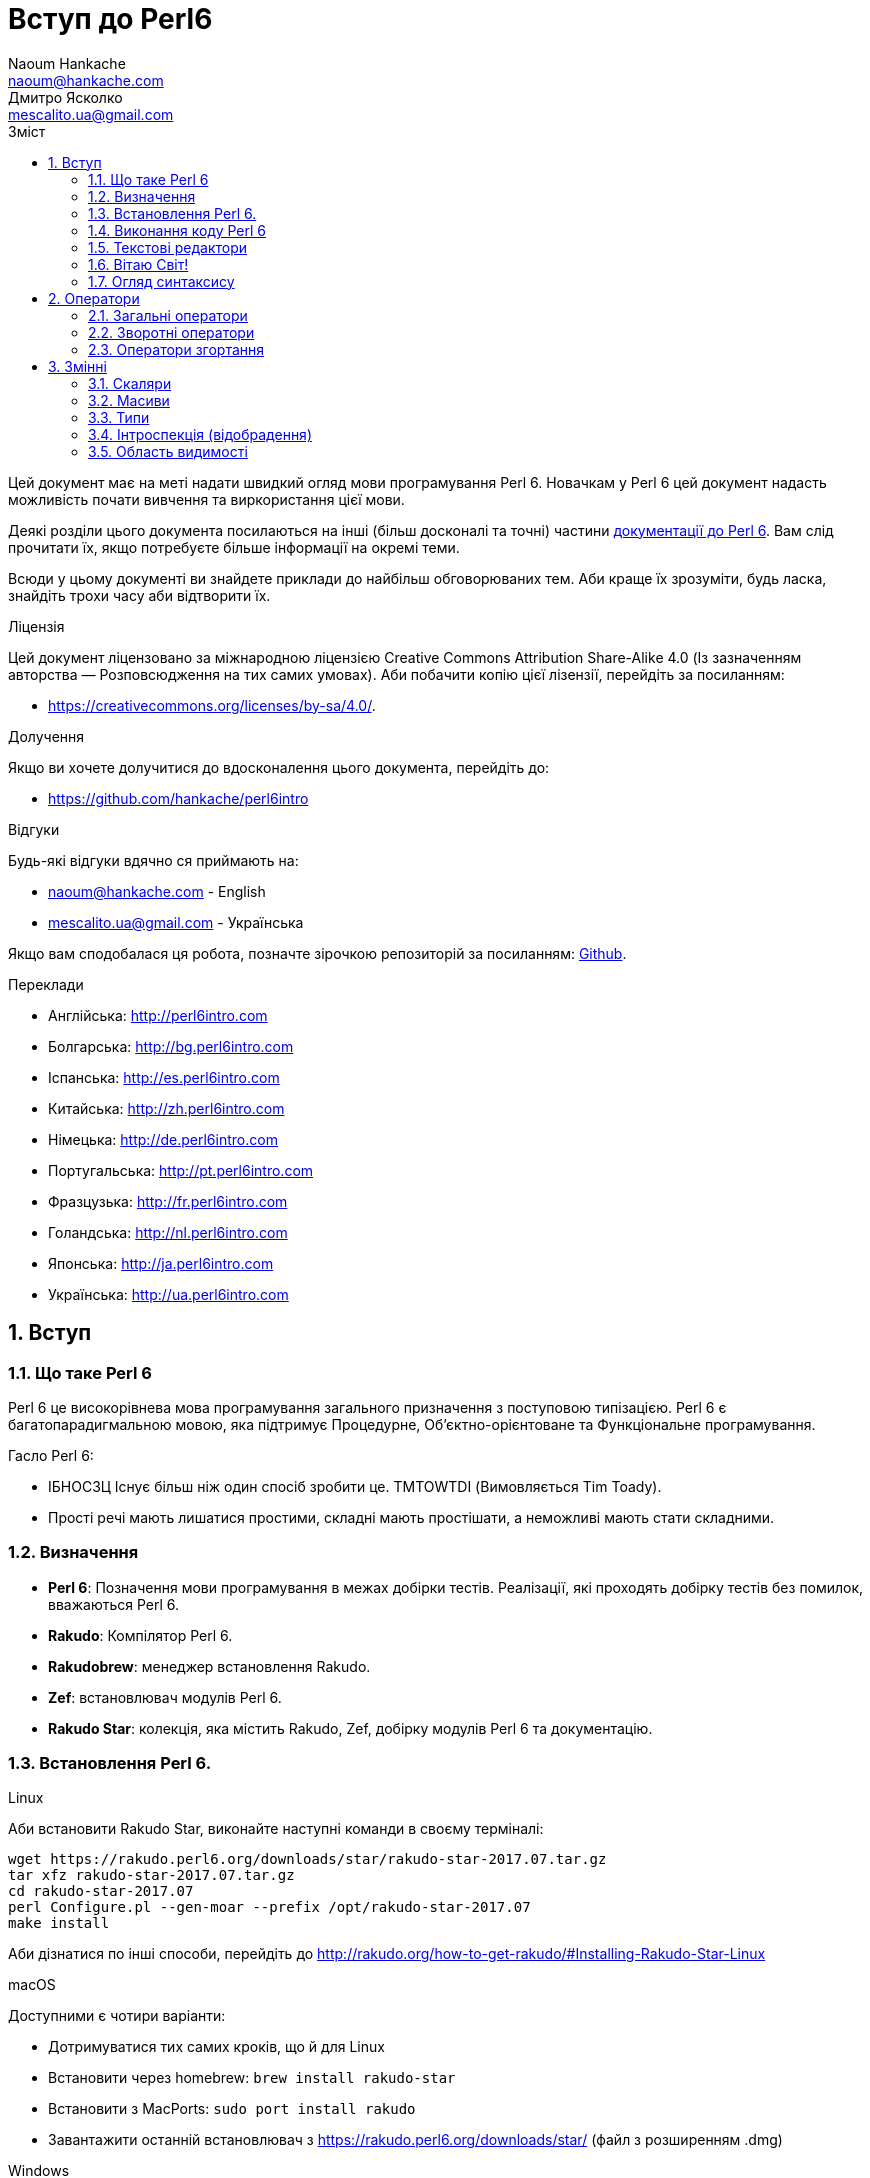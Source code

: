 = Вступ до Perl6
Naoum Hankache <naoum@hankache.com>; Дмитро Ясколко <mescalito.ua@gmail.com>;
:description:  Загальна інтродукція до Perl 6
:keywords: perl6, perl 6, введення, perl6intro, введення до perl 6, інтродукція до 6, вивчення perl6
:Revision: 0.1
:icons: font
:source-highlighter: pygments
//:pygments-style: manni
:source-language: perl6
:pygments-linenums-mode: table
:toc: left
:toc-title: Зміст
:doctype: book
:lang: uk

Цей документ має на меті надати швидкий огляд мови програмування Perl 6.
Новачкам у Perl 6 цей документ надасть можливість почати вивчення та виркористання цієї мови.

Деякі розділи цього документа посилаються на інші (більш досконалі та точні) частини http://docs.perl6.org[документації до Perl 6]. 
Вам слід прочитати їх, якщо потребуєте більше інформації на окремі теми.

Всюди у цьому документі ви знайдете приклади до найбільш обговорюваних тем. Аби краще їх зрозуміти, будь ласка, знайдіть трохи часу аби відтворити їх.

.Ліцензія
Цей документ ліцензовано за міжнародною ліцензією Creative Commons Attribution Share-Alike 4.0 (Із зазначенням авторства — Розповсюдження на тих самих умовах).
Аби побачити копію цієї лізензії, перейдіть за посиланням:

* https://creativecommons.org/licenses/by-sa/4.0/.

.Долучення
Якщо ви хочете долучитися до вдосконалення цього документа, перейдіть до:

* https://github.com/hankache/perl6intro

.Відгуки
Будь-які відгуки вдячно ся приймають на:

* naoum@hankache.com - English
* mescalito.ua@gmail.com - Українська

Якщо вам сподобалася ця робота, позначте зірочкою репозиторій за посиланням: link:https://github.com/hankache/perl6intro[Github].

.Переклади
* Англійська: http://perl6intro.com
* Болгарська: http://bg.perl6intro.com
* Іспанська: http://es.perl6intro.com
* Китайська: http://zh.perl6intro.com
* Німецька: http://de.perl6intro.com
* Португальська: http://pt.perl6intro.com
* Фразцузька: http://fr.perl6intro.com
* Голандська: http://nl.perl6intro.com
* Японська: http://ja.perl6intro.com
* Українська: http://ua.perl6intro.com

:sectnums:

== Вступ
=== Що таке Perl 6
Perl 6 це високорівнева мова програмування загального призначення з поступовою типізацією.
Perl 6 є багатопарадигмальною мовою, яка підтримує Процедурне, Об'єктно-орієнтоване та Функціональне програмування.

.Гасло Perl 6: 
* ІБНОСЗЦ Існує більш ніж один спосіб зробити це. TMTOWTDI (Вимовляється Tim Toady).
* Прості речі мають лишатися простими, складні мають простішати, а неможливі мають стати складними.

=== Визначення
* *Perl 6*: Позначення  мови програмування в межах добірки тестів.
Реалізації, які проходять добірку тестів без помилок, вважаються Perl 6.
* *Rakudo*: Компілятор Perl 6.
* *Rakudobrew*: менеджер встановлення Rakudo.
* *Zef*: встановлювач модулів Perl 6.
* *Rakudo Star*: колекція, яка містить Rakudo, Zef, добірку модулів Perl 6 та документацію.

=== Встановлення Perl 6.
.Linux

Аби встановити Rakudo Star, виконайте наступні команди в своєму терміналі:
----
wget https://rakudo.perl6.org/downloads/star/rakudo-star-2017.07.tar.gz
tar xfz rakudo-star-2017.07.tar.gz
cd rakudo-star-2017.07
perl Configure.pl --gen-moar --prefix /opt/rakudo-star-2017.07
make install
----
Аби дізнатися по інші способи, перейдіть до http://rakudo.org/how-to-get-rakudo/#Installing-Rakudo-Star-Linux

.macOS
Доступними є чотири варіанти:

* Дотримуватися тих самих кроків, що й для Linux
* Встановити через homebrew: `brew install rakudo-star`
* Встановити з MacPorts: `sudo port install rakudo` 
* Завантажити останній встановлювач з https://rakudo.perl6.org/downloads/star/ (файл з розширенням .dmg)

.Windows
. Завантажте останній встановлювач (файл з розширенням .msi) з https://rakudo.perl6.org/downloads/star/ +
Якщо у вас 32-бітна система, завантажте файл х86; якщо 64-бітна, файл х86_64.
. Піcля встановлення переконайтеся,  що `C:\rakudo\bin` додано до змінної PATH.

.Docker
. Отримайте офіційний образ для Docker `docker pull rakudo-star`
. Далі запустіть контейнер з цим образом `docker run -it rakudo-star`

=== Виконання коду Perl 6

Виконувати код Perl 6 можна в режимі інтерактивного інтерпретатора команд або REPL (Read-Eval-Print Loop). Для цього відкрийте вікно терміналу, наберіть `perl6` та натисніть [Enter]. Це призведе до появи запрошення `>`. Далі, наберіть рядок коду та натисніть [Enter], інтрерпретатор надрукує значення або результат виконання цього рядка. Далі ви можете ввести інший рядок, або набрати `exit` та натиснути [Enter] аби завершити сесію інтерпретатора.

Також ви можете записати свій код у файл, зберегти та виконати його. Є рекомендованим надавати скриптам Perl 6 розширення `.pl6`. Виконати такий файл можна набравши `perl6 ваш_скрипт.pl6` у термінальному вікні та натиснувши [Enter]. На відміну від інтерактивного режиму це не призведе до негайного друку результатів виконання коду: код має містити команди на кшталт `say` аби надрукувати результати виконання.

Інтерактивний режим здебільшого вживають, коли треба виконати якийсь конкретний фрагмент коду, зазвичай єдиний рядок. Програми більші за один рядое краще зберігати у файл і потім виконувати їх. 

Один рядок можна також виконати з командного рядка в неінтерактивному режимі,  написавши `perl6 -e 'ваш код тут'` та натиснувши [Enter].       	 

[Підказка]
--
Rakudo Star вже містить редактор, який  допоможе вам отримати якнайбільше від інтерактивного режиму.

Якщо ви встановили звичайний Rakudo замість Rakudo Star, тоді ви, можливо, не маєте змоги редагувати рядки (стрілки вгору та вниз для навігації по історії, ліворуч та праворуч для редарування поточного рядку, TAB для автодоповненя). Виконайте наступні команди, аби отримати все це:

* `zef install Linenoise` спрацює на Windows, Linux та MacOS
* `zef install Readline` якщо у вас Linux та ви полюбляєте бібліотеку _Readline_
--

=== Текстові редактори

Оскільки більшість часу ми писатимемо та зберігатимемо  наші програми Perl 6 у файлах, нам стане у пригоді пристойний текстовий редактор, який розуміє синтаксис Perl 6. 

Особисто я надаю перевагу http://www.vim.org/[Vim], автор оригінального (англомовного) тексту використовує https://atom.io/[Atom] - це модерні текстові редактори, які вміють  підсвічувати синтаксис Perl 6 одразу після встановлення. https://atom.io/packages/language-perl6[Perl 6 FE] це альтернативний плагін для підсвічування синтаксису, який походить від оригінального пакету, але містить багато виправлень та доповнень. 
	
Інші люди у спільноті користуються https://www.gnu.org/software/emacs/[Emacs] чи http://padre.perlide.org/[Padre].

Свіжі версії Vim розуміють синтаксис Perl 6 одразу після встановлення, Emacs та Padre  потребуюьт встановлення додаткових пакетів.


=== Вітаю Світ!

Ми почнемо з ритуалу `Вітаю світ`.

[source,perl6]
say 'Вітання Світові!';

Це також може бути написане як

[source,perl6]
'Вітаю світ!'.say;

===  Огляд синтаксису

Perl 6 є *вільним за формою*: більшість часу ви можете використовувати довільну кількість пробілів, проте у певних випадках  пробіл  має значення.

*Твердження* це, зазвичай, логічний рядок коду, який має закінчуватися крапкою з комою:
`say "Hello" if True;`

*Вираз* це спеціальний тип твердження, який повертає значення:
`1+2` поверне `3`

*Значення* бувають:

* *Змінними*: це значення, якіими можно керувати за міняти.
* *Літералами*: це сталі значення, як число чи рядок.

*Оператори* класифіковані за типами:

|===

| *Тип* | *Пояснення* | *Приклад*

| Префіксні | Перед значенням | ++1

| Інфіксні | Між значеннями | 1+2

| Постфіксні | Після значення | 1++

| Контейнерні | Навколо значення | (1)

| Постконтейнерні | Після значення, навколо іншого | Array[1]

|===

==== Ідентифікатори

Ідентифікатори, це імена, які ви даєте значенням, коли визначаете їх.

.Правила:
* Вони мають починатися з алфавітного символа, чи нижнього  підкреслювання
* Вони можуть містити числа, за винятком першого символа
* Вони можуть містити дефіси та апострофи (за винятком першої та останньої позиції) за умови, що праворуч від кожного дефіса чи апострофа знаходиться алфавітний символ.

|===

| Вірно | Невірно

| var1 | 1var

| var-one | var-1

| var'one | var'1

| var1_ | var1'

| _var1 | -var

| змінна1 | 1змінна

|=== 

.Угода іменування

* Стиль верблюда: `variableNo1`

* Шашличний стиль: `variable-no1`

* Стиль змії: `variable_no1`

Ви можете довільно іменувати ваші ідентифікатори, але ознакою гарного тону є використання якогось одного стилю.

Використання осмислених назв полегшить ваше життя (та життя інших).

* `var1 = var2 * var3` синтаксично вірно, але призначення кожної змінної не є очевидним.
* `monthly-salary = daily-rate * working-days` значно кращій варіант іменування змінних. 
 
==== Коментарі
Коментар, це текст, ігнорований компілятором, який слугує для пояснення (саме пояснення, а не цитування) коду.

Коментарі ся поділяють на три типи:

* Однорядкові:
[source,perl6]
# Це коментар в один рядок

* Вбудовані:
[source,perl6]
say #`(Це вбудований коментар) "Hello World."

* Багаторядкові:
[source,perl6]
-----------------------------
=begin comment
Це багаторядковий коментар.
Коментар 1
Коментар 2
=end comment
-----------------------------

==== Лапки
Рядки мають бути обмежені поодинокими, чи подвійними лапками.

Завжди використовуйте подвійні лапки якщо:

* Ваш рядок містить апостроф.

* Ваш рядок містить змінну, яку має бути розгорнуто.

[source,perl6]
-----------------------------------
say 'Вітаю, Світ';   # Вітаю, Світ 
say "Вітаю, світ";   # Вітаю, Світ
say "Об'єм";         # Об'єм
my $name = 'Андрій Кузьменко';
say 'Вітаю $name';   # Вітаю $name
say "Вітаю $name";   # Вітаю Андрій Кузьменко
-----------------------------------

== Оператори

=== Загальні оператори
У таблиці нижче перераховані найбільш уживані оператори.
[cols="^.^5m,^.^5m,.^20,.^20m,.^20m", options="header"]
|===

| Оператор | Тип | Опис | Приклад | Результат

| + | Інфіксний | Додавання | 1 + 2 | 3

| - | Інфіксний | Відніманні | 3 - 1 | 2

| * | Інфіксний | Множення | 3 * 2 | 6

| ** | Інфіксний | Ступінь | 3 ** 2 | 9

| / | Інфіксний | Ділення | 3 / 2 | 1.5

| div | Інфіксний | Цілочисленне ділення (округлення до меншого) | 3 div 2 | 1

| % | Інфіксний | Залишок від ділення | 7 % 4 | 3

.2+| %% .2+| Інфіксний .2+| Ділимість | 6 %% 4 | False

<| 6 %% 3 <| True

| gcd | Інфіксний | Найбільший спільній дільник | 6 gcd 9 | 3

| lcm | Інфіксний | Найменше спільне кратне | 6 lcm 9 | 18

| == | Інфіксний | Арифметичне порівняння | 9 == 7  | False

| != | Інфіксний | Арифметичне не дорівнює | 9 != 7  | True

| < | Інфіксний | Менше | 9 < 7  | False

| > | Інфіксний | Більше | 9 > 7  | True

| \<= | Інфіксний | Менше чи дорівнює | 7 \<= 7  | True

| >= | Інфіксний | Більше чи дорівнює | 9 >= 7  | True

| eq | Інфіксний | Текстове порівняння | "John" eq "John"  | True

| ne | Інфіксний | Текстове не дорівнює | "John" ne "Jane"  | True

| = | Інфіксний | Присвоювання | my $var = 7  | Присвоює значення `7` змінній `$var`

.2+| ~ .2+| Інфіксний .2+| Злиття рядків | 9 ~ 7 | 97

<m| "Вітаю " ~ "вас"  <| Вітаю вас

.2+| x .2+| Інфіксний .2+| Повторення рядків | 13 x 3  | 131313

<| "Вітаю " x 3  <| Вітаю Вітаю Вітаю

.5+| ~~ .5+| Інфіксний .5+| Розумний пошук входження | 2 ~~ 2  | True

<| 2 ~~ Int <| True

<| "Perl 6" ~~ "Perl 6" <| True

<| "Perl 6" ~~ Str <| True

<| "enlightenment" ~~ /light/ <| ｢light｣

.2+| ++ | Префіксний | Інкремент | my $var = 2; ++$var;  | Збільшити змінну на 1 та повернути результат `3`

<m| Постфіксний <d| Інкремент <m| my $var = 2; $var++;  <| Повернути `2` а помтім збільшити змінну на 1

.2+|\--| Префіксний | Декремент | my $var = 2; --$var;  | Зменшити змінну на 1 та повернути результат `1`

<m| Постфіксний <d| Декремент <m| my $var = 2; $var--;  <| Повернути змінну `2` по тому зменшити її на `1`

.3+| + .3+| Префіксний .3+| Привести операнд до числового типу | +"3"  | 3

<| +True <| 1

<| +False <| 0

.3+| - .3+| Префіксний .3+| Привести операнд до числового типу та інвертувати знак | -"3"  | -3

<| -True <| -1

<| -False <| 0

.6+| ? .6+| Префіксний .6+| Привести операнд до логічного типу | ?0 | False

<| ?9.8 <| True

<| ?"Вітаю" <| True

<| ?"" <| False

<| my $var; ?$var; <| False

<| my $var = 7; ?$var; <| True

| ! | Префіксний | Привести операнд до логічного типу та повернути протилежне значення | !4 | False

| .. | Інфіксний | Конструктор  послідовностей |  0..5  | Створює послідовність від 0 до 5

| ..^ | Інфіксний | Конструктор  послідовностей |  0..^5  | Створює послідовність від 0 до 4

| ^.. | Інфіксний | Конструктор  послідовностей |  0^..5  | Створює  послідовність від 1 до 5

| \^..^ | Інфіксний | Конструктор  послідовностей |  0\^..^5  | Створюжж послідовність від 1 до 4. Також відомий під назвою "котик".

| ^ | Префіксний | Конструктор  послідовностей |  ^5  | Те саме що 0..^5 Створює послідовність від 0 до 4

| ... | Інфіксний | Ледащий конструктор списків |  0...9999  | Повертає послідовність на вимогу 

.2+| {vbar} .2+| Префіксний .2+| Сплощення | {vbar}(0..5)  | (0 1 2 3 4 5)

<| {vbar}(0\^..^5)  <| (1 2 3 4)

|===

=== Зворотні оператори

Додавання R перед будь-яким оператором призведе до обертання напрямку їх дії.

[cols=".^m,.^m,.^m,.^m", options="header"]
|===

| Звичайний оператор | Результат | Зворотній оператор | Результат

| 2 / 3 | 0.666667 | 2 R/ 3 | 1.5

| 2 - 1 | 1 | 2 R- 1 | -1

|===


=== Оператори згортання

Оператори згортання працюють зі списками знвчень.

[cols=".^m,.^m,.^m,.^m", options="header"]
|===
| Звичайний оператор | Результат | Оператор згортання | Результат

| 1 + 2 + 3 + 4 + 5 | 15 | [+] 1,2,3,4,5 | 15

| 1 * 2 * 3 * 4 * 5 | 120 | [*] 1,2,3,4,5 | 120

|===

NOTE: Аби отримати повний список операторів разом з ъх пріоритетами, перейдіть до https://docs.perl6.org/language/operators

== Змінні

Змінні Perl 6 класифіковано за трьома категоріями: скаляри, масиви, та хеши (асоцітивні масиви).

*Сигіл* ("Знак" Латиною) це символ, який слугує префіксом для категоризації змінних.

* `$` позначає скаляри

* `@` позначає масиви

* `%` позначає хеши

=== Скаляри

Скаляр зберігає єдине значення чи посилання

[source,perl6]
----
# Рядок
my $name = 'Андрій Кузьменко';
say $name;

# Ціле число
my $age = 99;
say $age;
----

Залежно від значення, яке зберігає скаляр,  над ним можна виконувати певний набір операцій.

[source,perl6]
.Рядок
----
my $name = 'Андрій Кузьменко';
say $name.uc;
say $name.chars;
say $name.flip;
----

----
АНДРІЙ КУЗЬМЕНКО
16
окнемьзуК йірднА
----

NOTE: Аби дізнатися про повний список методів, які придатні до застосування до рядків перейдіть до  https://docs.perl6.org/type/Str

[source,perl6]
.Ціле число
----
my $age = 17;
say $age.is-prime;
----

----
True
----

NOTE: Аби дізнатися про повний список методів, які придатні до застосування до цілих чисел перейдіть до https://docs.perl6.org/type/Int

[source,perl6]
.Раціональне число 
----
my $age = 2.3;
say $age.numerator;
say $age.denominator;
say $age.nude;
----

----
23
10
(23 10)
----

NOTE: Аби дізнатися про повний список методів, які придатні до застосування до раціональних чисел перейдіть до https://docs.perl6.org/type/Rat

=== Масиви

Масиви, це списки, які містять багато значень 

[source,perl6]
----
my @animals = 'верблюд','лама','сова';
say @animals;
----

Багато операцій може бути виконано надо масивами, як показано в наступному прикладі:

TIP: Тільда `~` призначена для конкатенації рядків.

[source,perl6]
.`Програма`
----
my @animals = 'верблюд','вікунья','лама';
say "У зоопарку є " ~ @animals.elems ~ " тварин";
say "Ці тварини: " ~ @animals;
say "Я маю намір віддати до зоопарку сову";
@animals.push("сова");
say "Тепер у зоопарку є: " ~ @animals;
say "Перша тварина, яка в нас з'явилася, це " ~ @animals[0];
@animals.pop;
say "На жаль сова втекла та в нас лишилися: " ~ @animals;
say "Ми закриваємо зоопарк та залишаемо собі лише одну тварину";
say "Ми плануємо віддати: " ~ @animals.splice(1,2) ~ " та залишити " ~ @animals;
----

.`Вивід`
----
У зоопарку є 3 тварини
Ці тварини: верблюд вікунья лама
Я маю намір віддати до зоопарку сову
Тепер у зоопарку є: верблюд вікунья лама сова
Перша тварина, яка в нас з'явилася, це верблюд
На жаль сова втекла та в нас лишилися: верблюд вікунья лама
Ми закриваємо зоопарк та залишаємо собі лише одну тварину
Ми плануємо віддати: вікунья лама та залишити верблюд
----

.Пояснення
`.elems` повертає кількість елементів масиву. +
`.push()` додає один чи більше елементів в кінець масиву. +
Ми можемо звернутися до певного елемента масиву вказавши його положення `@animals[0]`. +
`.pop` видаляє останній елемент масиву та повертає його. +
`.splice(a,b)` видалить (та поверне) `b` елементів починаючи з позиції `a`.

==== Масиви фіксованого розміру

Оголошення звичайного масиву виглядає наступним чином:

[source,perl6]
my @array;

Звичайний масив может бути довільного розміру, тому його називають автоматично розширюваним. +
Такий масив приймає довільну кількість значень без будь-яких обмежень.

Також, на противагу, ми можемо створити масив фіксованого розміру. +
Доступ до таких масивів є неможливим за межами їх визначеного розміру.

[source,perl6]
my @array[3];

Цей масив здатен зберігати завбільшки 3 значення, з індексами від 0 до 2.

[source,perl6]
----
my @array[3];
@array[0] = "перше значення";
@array[1] = "друге значення";
@array[2] = "третє значення";
----

Ви не зможете додати четверте значення до такого масиву.

[source,perl6]
----
my @array[3];
@array[0] = "перше значення";
@array[1] = "друге значення";
@array[2] = "третє значення";
@array[3] = "четверте значення";
----

----
Index 3 for dimension 1 out of range (must be 0..2)
----

==== Багатовимірні масиви
Масиви, які ми бачили до цього часу є одновимірними. +
На щастя, у Perl 6 ми можемо визначати багатовимірні масиви.

[source,perl6]
my @tbl[3;2];

Цей масив двовимірний.
Перший вимір може збарігати завбільшки 3 значення, та другий вимір не більше ніж 2 значення.

Думвйте про це, як про таблицю 3х2.

[source,perl6]
----
my @tbl[3;2];
@tbl[0;0] = 1;
@tbl[0;1] = "x";
@tbl[1;0] = 2;
@tbl[1;1] = "y";
@tbl[2;0] = 3;
@tbl[2;1] = "z";
say @tbl
----

----
[[1 x] [2 y] [3 z]]
----

.Візуальна репрезентація масива:
----
[1 x]
[2 y]
[3 z]
----

NOTE: Повну інструкцію до масивів можна знайти за посиланням: https://docs.perl6.org/type/Array

==== Хеши (асоціативні масиви)
[source,perl6]
.Хеш - це набір пар Ключ/Значення.
----
my %capitals = ('UK','Лондон','Ukraine','Київ');
say %capitals;
----

[source,perl6]
.Інший стислий спосіб заповнення хеша:
----
my %capitals = (UK => 'London',Ukraine => 'Kyiv');
say %capitals;
----

Деякі методи, які моуть бути застосовані до хешів:
[source,perl6]
.`Програма`
----
my %capitals = (UK => 'Лондон', Ukraine => 'Київ');
%capitals.push: (France => 'Париж');
say %capitals.kv;
say %capitals.keys;
say %capitals.values;
say "Столиця Франції це: " ~ %capitals<France>;
----

.`Вивід`
----
(France Париж UK Лондон Ukraine Київ)
(France UK Ukraine)
(Київ Лондон Париж)
Столиця Франциї це: Париж
----

.Пояснення
`.push: (ключ => 'Значення')` додає нову пару ключ/значення. +
`.kv` повертає список, який містить усі ключі та значення. +
`.keys` повертає список, який містить усі ключі. +
`.values` повертає список, який містить усі значення. +
Ви можете звернутися до необхідного значення у хеші, вказавши його ключ `%hash<ключ>`

NOTE: Повну довідку по хешам ви можете отримати тут: https://docs.perl6.org/type/Hash

=== Типи
У попередніх прикладах ми не вказували типи значень, які мають зберігати змінні.

TIP: `.WHAT` поверне тип значення, збереженого у змінній.

[source,perl6]
----
my $var = 'Text';
say $var;
say $var.WHAT;

$var = 123;
say $var;
say $var.WHAT;
----

Як бачимо з прикладу наведеного вище, тип значення у `$var` спочатку був (Str), потім став (Int).

Такий стиль програмування називають динамічною типізацією. Динамічною в тому сенсі, що змінні можуть зберігати значення будь-якого типу.

Тепер спробуйте виконати приклад ничже: +
Зверніть увагу на `Int` перед ім'ям змінної.

[source,perl6]
----
my Int $var = 'Text';
say $var;
say $var.WHAT;
----

Цей код не буде виконано, натомість з'явиться помилка: `Type check failed in assignment to $var; expected Int but got Str`

Відмінність у тому, що зазделегідь вказали, що змінна має бути типу (Int).
Коли ми спробували присвоїти змінній значення типу (Str), компілятор повернув помилку.

Такий стиль програмування називають статичною типізацією. Статичною в тому сенсі, що тип змінної визначають перед тим, як присвоїти значення і він не може бти змінений.

Perl 6 класифіковано як мову з *поступовою типізацією*, тобто вона дозволяє як *статичну* так і *динамічну* типізацію.

.Масиви та хеши також можуть бути статично типізованими:
[source,perl6]
----
my Int @array = 1,2,3;
say @array;
say @array.WHAT;

my Str @multilingual = "Hello","Вітаю","Hallo","您好","안녕하세요","こんにちは";
say @multilingual;
say @multilingual.WHAT;

my Str %capitals = (UK => 'London', Ukraine => 'Kyiv');
say %capitals;
say %capitals.WHAT;

my Int %country-codes = (UK => 44, Ukraine => 38);
say %country-codes;
say %country-codes.WHAT;
----

.У списку нижче найчастіше уживані типи:
Скоріш за все ви ніколи не використаєте перші два, але вони наведені для інформації.
[cols="^.^1m,.^3m,.^2m,.^1m, options="header"]
|===

| *Тип* | *Опис* | *Приклад* | *Результат*

| Mu | Корінь ієрархії типів Perl 6 | |

| Any | Базовий клас за замовчуванням для усіх нових класів, та для більшості вбудованих класів | |

| Cool | Значення, яке може бути рядком та цілим числом одночасно | my Cool $var = 31; say $var.flip; say $var * 2; | 13 62

| Str | Рядок символів | my Str $var = "NEON"; say $var.flip; | NOEN

| Int | Ціле число (довільної точності) | 7 + 7 | 14

| Rat | Раціональне число (обмеженої точності) | 0.1 + 0.2 | 0.3

| Bool | Логічне значення | !True | False

|===

=== Інтроспекція (відобрадення)

Інтроспекція це процес отримання інформації про властивості об'єкта, такі як тип. +
В одному з попередніх прикладів ми використали `.WHAT` аби отримати тип змінної.

[source,perl6]
----
my Int $var;
say $var.WHAT;    # (Int)
my $var2;
say $var2.WHAT;   # (Any)
$var2 = 1;
say $var2.WHAT;   # (Int)
$var2 = "Hello";
say $var2.WHAT;   # (Str)
$var2 = True;
say $var2.WHAT;   # (Bool)
$var2 = Nil;
say $var2.WHAT;   # (Any)
----

Тип змінної, яка збурігає значення має відношення до її значення. +
Тип явно оголошеної пустої змінної є типом, з яким її оголосили. +
Типом пустої змінної, тип якої не було оголошего явно, є `(Any)` + 
Аби очистити значення змінної, треба присвоїти їй значення `Nil`.

=== Область видимості

#TODO 
